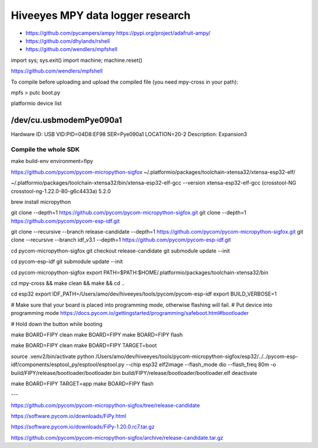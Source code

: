 #################################
Hiveeyes MPY data logger research
#################################

- https://github.com/pycampers/ampy
  https://pypi.org/project/adafruit-ampy/
- https://github.com/dhylands/rshell
- https://github.com/wendlers/mpfshell



import sys; sys.exit()
import machine; machine.reset()




https://github.com/wendlers/mpfshell

To compile before uploading and upload the compiled file (you need mpy-cross in your path):

mpfs > putc boot.py



platformio device list

/dev/cu.usbmodemPye090a1
------------------------
Hardware ID: USB VID:PID=04D8:EF98 SER=Pye090a1 LOCATION=20-2
Description: Expansion3





*********************
Compile the whole SDK
*********************
make build-env environment=fipy


https://github.com/pycom/pycom-micropython-sigfox
~/.platformio/packages/toolchain-xtensa32/xtensa-esp32-elf/

~/.platformio/packages/toolchain-xtensa32/bin/xtensa-esp32-elf-gcc --version
xtensa-esp32-elf-gcc (crosstool-NG crosstool-ng-1.22.0-80-g6c4433a) 5.2.0


brew install micropython

git clone --depth=1 https://github.com/pycom/pycom-micropython-sigfox.git
git clone --depth=1 https://github.com/pycom/pycom-esp-idf.git

git clone --recursive --branch release-candidate --depth=1 https://github.com/pycom/pycom-micropython-sigfox.git
git clone --recursive --branch idf_v3.1 --depth=1 https://github.com/pycom/pycom-esp-idf.git

cd pycom-micropython-sigfox
git checkout release-candidate
git submodule update --init


cd pycom-esp-idf
git submodule update --init


cd pycom-micropython-sigfox
export PATH=$PATH:$HOME/.platformio/packages/toolchain-xtensa32/bin

cd mpy-cross && make clean && make && cd ..


cd esp32
export IDF_PATH=/Users/amo/dev/hiveeyes/tools/pycom/pycom-esp-idf
export BUILD_VERBOSE=1

# Make sure that your board is placed into programming mode, otherwise flashing will fail.
# Put device into programming mode
https://docs.pycom.io/gettingstarted/programming/safeboot.html#bootloader

# Hold down the button while booting


make BOARD=FIPY clean
make BOARD=FIPY
make BOARD=FIPY flash





make BOARD=FIPY clean
make BOARD=FIPY TARGET=boot

source .venv2/bin/activate
python /Users/amo/dev/hiveeyes/tools/pycom-micropython-sigfox/esp32/../../pycom-esp-idf/components/esptool_py/esptool/esptool.py --chip esp32 elf2image --flash_mode dio --flash_freq 80m -o build/FIPY/release/bootloader/bootloader.bin build/FIPY/release/bootloader/bootloader.elf
deactivate

make BOARD=FIPY TARGET=app
make BOARD=FIPY flash



---


https://github.com/pycom/pycom-micropython-sigfox/tree/release-candidate


https://software.pycom.io/downloads/FiPy.html

https://software.pycom.io/downloads/FiPy-1.20.0.rc7.tar.gz


https://github.com/pycom/pycom-micropython-sigfox/archive/release-candidate.tar.gz

